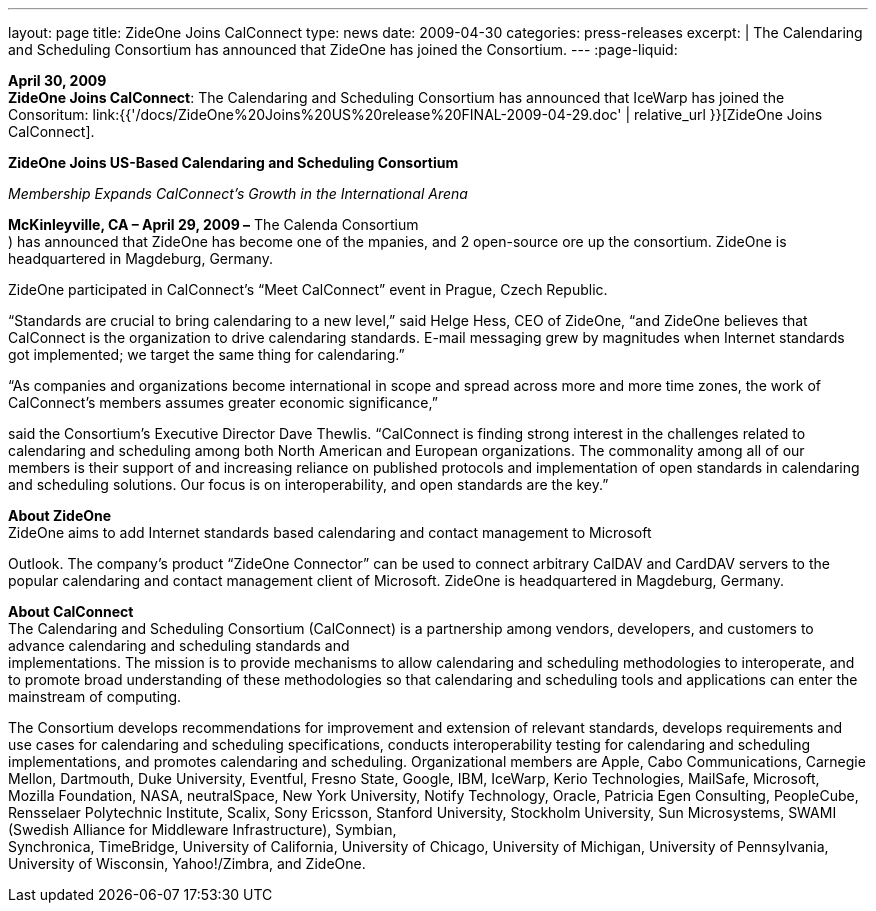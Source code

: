 ---
layout: page
title:  ZideOne Joins CalConnect
type: news
date: 2009-04-30
categories: press-releases
excerpt: |
  The Calendaring and Scheduling Consortium has announced that ZideOne has
  joined the Consortium.
---
:page-liquid:

*April 30, 2009* +
*ZideOne Joins CalConnect*: The Calendaring and Scheduling Consortium
has announced that IceWarp has joined the Consoritum:
link:{{'/docs/ZideOne%20Joins%20US%20release%20FINAL-2009-04-29.doc' | relative_url }}[ZideOne
Joins CalConnect].

*ZideOne Joins US-Based Calendaring and Scheduling Consortium*

_Membership Expands CalConnect’s Growth in the International Arena_

*McKinleyville, CA – April 29, 2009 –* The Calenda Consortium +
) has announced that ZideOne has become one of the mpanies, and 2
open-source ore up the consortium. ZideOne is headquartered in
Magdeburg, Germany.

ZideOne participated in CalConnect’s “Meet CalConnect” event in Prague,
Czech Republic.

“Standards are crucial to bring calendaring to a new level,” said Helge
Hess, CEO of ZideOne, “and ZideOne believes that CalConnect is the
organization to drive calendaring standards. E-mail messaging grew by
magnitudes when Internet standards got implemented; we target the same
thing for calendaring.”

“As companies and organizations become international in scope and spread
across more and more time zones, the work of CalConnect’s members
assumes greater economic significance,”

said the Consortium’s Executive Director Dave Thewlis. “CalConnect is
finding strong interest in the challenges related to calendaring and
scheduling among both North American and European organizations. The
commonality among all of our members is their support of and increasing
reliance on published protocols and implementation of open standards in
calendaring and scheduling solutions. Our focus is on interoperability,
and open standards are the key.”

*About ZideOne* +
ZideOne aims to add Internet standards based calendaring and contact
management to Microsoft

Outlook. The company’s product “ZideOne Connector” can be used to
connect arbitrary CalDAV and CardDAV servers to the popular calendaring
and contact management client of Microsoft. ZideOne is headquartered in
Magdeburg, Germany.

*About CalConnect* +
The Calendaring and Scheduling Consortium (CalConnect) is a partnership
among vendors, developers, and customers to advance calendaring and
scheduling standards and +
implementations. The mission is to provide mechanisms to allow
calendaring and scheduling methodologies to interoperate, and to promote
broad understanding of these methodologies so that calendaring and
scheduling tools and applications can enter the mainstream of computing.

The Consortium develops recommendations for improvement and extension of
relevant standards, develops requirements and use cases for calendaring
and scheduling specifications, conducts interoperability testing for
calendaring and scheduling implementations, and promotes calendaring and
scheduling. Organizational members are Apple, Cabo Communications,
Carnegie Mellon, Dartmouth, Duke University, Eventful, Fresno State,
Google, IBM, IceWarp, Kerio Technologies, MailSafe, Microsoft, Mozilla
Foundation, NASA, neutralSpace, New York University, Notify Technology,
Oracle, Patricia Egen Consulting, PeopleCube, Rensselaer Polytechnic
Institute, Scalix, Sony Ericsson, Stanford University, Stockholm
University, Sun Microsystems, SWAMI (Swedish Alliance for Middleware
Infrastructure), Symbian, +
Synchronica, TimeBridge, University of California, University of
Chicago, University of Michigan, University of Pennsylvania, University
of Wisconsin, Yahoo!/Zimbra, and ZideOne.


